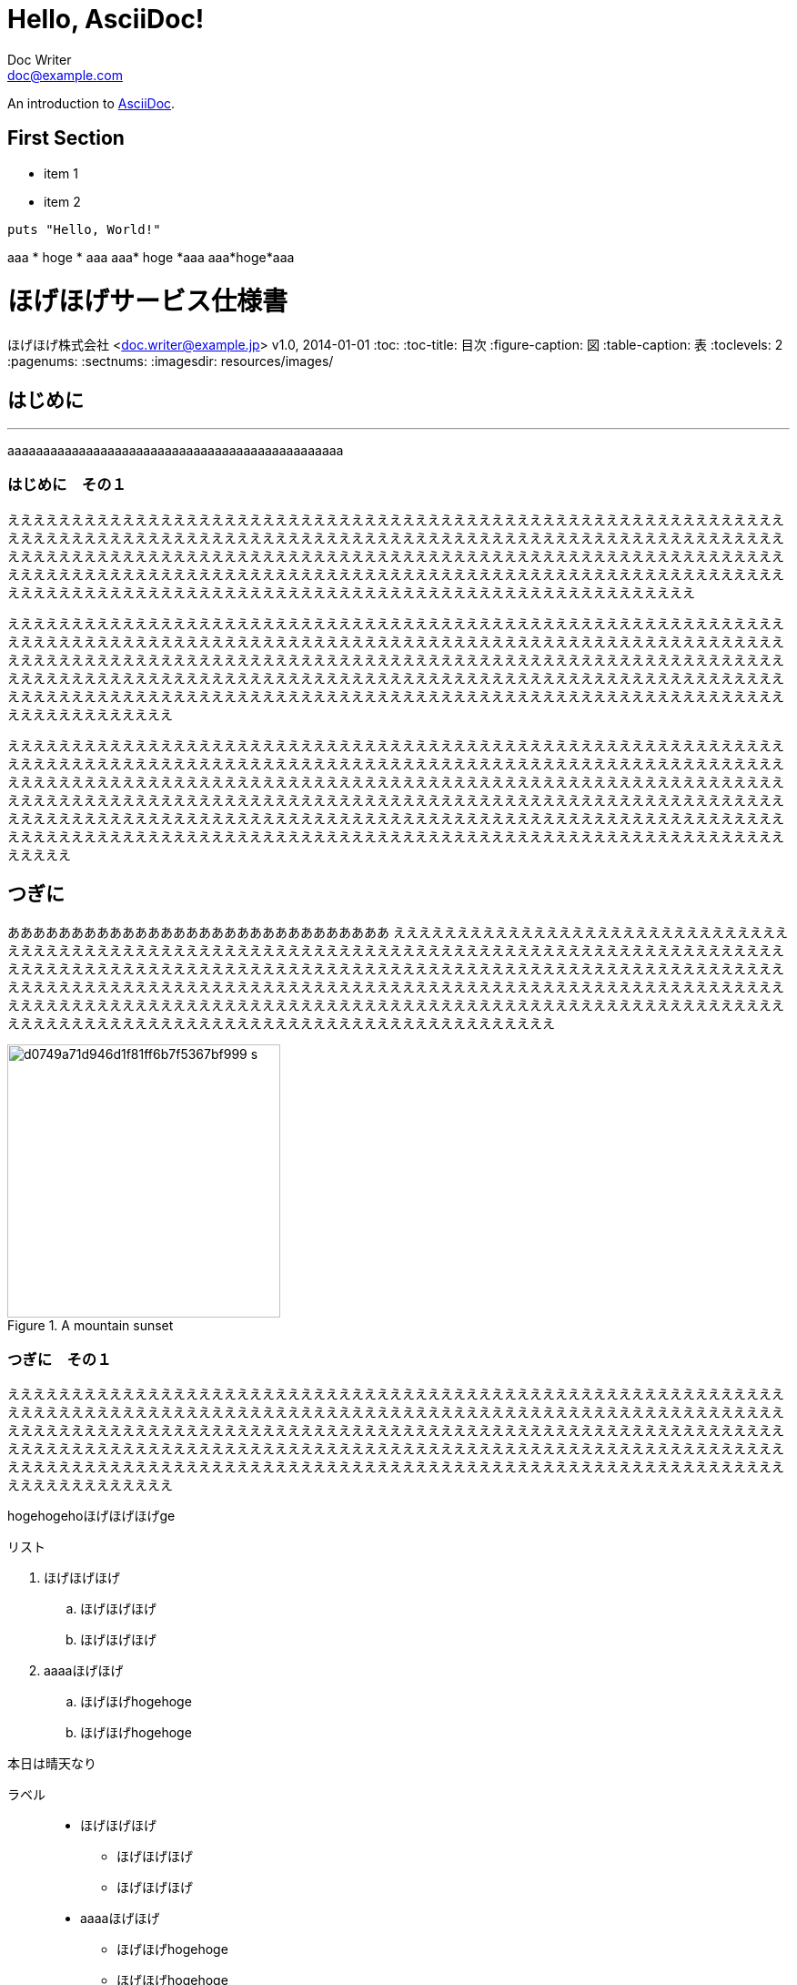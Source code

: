 = Hello, AsciiDoc!
Doc Writer <doc@example.com>

An introduction to http://asciidoc.org[AsciiDoc].

== First Section

* item 1
* item 2

[source,ruby]
puts "Hello, World!"

aaa * hoge * aaa
aaa* hoge *aaa
aaa*hoge*aaa







= ほげほげサービス仕様書
ほげほげ株式会社 <doc.writer@example.jp>
v1.0, 2014-01-01
:toc:
:toc-title: 目次
:figure-caption: 図
:table-caption: 表
:toclevels: 2
:pagenums:
:sectnums:
:imagesdir: resources/images/


== はじめに 

'''

aaaaaaaaaaaaaaaaaaaaaaaaaaaaaaaaaaaaaaaaaaaaaaa

=== はじめに　その１

ええええええええええええええええええええええええええええええええええええええええええええええええええええええええええええええええええええええええええええええええええええええええええええええええええええええええええええええええええええええええええええええええええええええええええええええええええええええええええええええええええええええええええええええええええええええええええええええええええええええええええええええええええええええええええええええええええええええええええええええええええええええええええええええええええええええええええええええええええええええええええええええええええええええええええ

ええええええええええええええええええええええええええええええええええええええええええええええええええええええええええええええええええええええええええええええええええええええええええええええええええええええええええええええええええええええええええええええええええええええええええええええええええええええええええええええええええええええええええええええええええええええええええええええええええええええええええええええええええええええええええええええええええええええええええええええええええええええええええええええええええええええええええええええええええええええええええええええええええええええええええええええええええええええええええええええ

えええええええええええええええええええええええええええええええええええええええええええええええええええええええええええええええええええええええええええええええええええええええええええええええええええええええええええええええええええええええええええええええええええええええええええええええええええええええええええええええええええええええええええええええええええええええええええええええええええええええええええええええええええええええええええええええええええええええええええええええええええええええええええええええええええええええええええええええええええええええええええええええええええええええええええええええええええええええええええええええええええええええええええええええええええええええええええええええええええええええええええええええええええ

<<<

== つぎに

ああああああああああああああああああああああああああああああ
ええええええええええええええええええええええええええええええええええええええええええええええええええええええええええええええええええええええええええええええええええええええええええええええええええええええええええええええええええええええええええええええええええええええええええええええええええええええええええええええええええええええええええええええええええええええええええええええええええええええええええええええええええええええええええええええええええええええええええええええええええええええええええええええええええええええええええええええええええええええええええええええええええええええええええええええええええええええええええええええ

image::d0749a71d946d1f81ff6b7f5367bf999_s.jpg[title="A mountain sunset",width="300",align=center]

=== つぎに　その１

ええええええええええええええええええええええええええええええええええええええええええええええええええええええええええええええええええええええええええええええええええええええええええええええええええええええええええええええええええええええええええええええええええええええええええええええええええええええええええええええええええええええええええええええええええええええええええええええええええええええええええええええええええええええええええええええええええええええええええええええええええええええええええええええええええええええええええええええええええええええええええええええええええええええええええええええええええええええええええええええ

[.hogehoge]
hogehogehoほげほげほげge

.リスト
. ほげほげほげ
.. ほげほげほげ
.. ほげほげほげ
. aaaaほげほげ
.. ほげほげhogehoge
.. ほげほげhogehoge


本日は晴天なり

ラベル::
* ほげほげほげ
** ほげほげほげ
** ほげほげほげ
* aaaaほげほげ
** ほげほげhogehoge
** ほげほげhogehoge


ほげほげほえほほげほげほげほげほげほげほえほほげほげほげほげほげほげほえほほげほげほげほげほげほげほえほほげほげほげほげほげほげほえほほげほげほげほげほげほげほえほほげほげほげほげほげほげほえほほげほげほげほげほげほげほえほほげほげほげほげほげほげほえほほげほげほげほげほげほげほえほほげほげほげほげほげほげほえほほげほげほげほげほげほげほえほほげほげほげほげほげほげほえほほげほげほげほげほげほげほえほほげほげほげほげほげほげほえほほげほげほげほげ

ほげほげほえほほげほげほげほげほげほげほえほほげほげほげほげほげほげほえほほげほげほげほげほげほげほえほほげほげほげほげほげほげほえほほげほげほげほげほげほげほえほほげほげほげほげほげほげほえほほげほげほげほげほげほげほえほほげほげほげほげほげほげほえほほげほげほげほげほげほげほえほほげほげほげほげほげほげほえほほげほげほげほげほげほげほえほほげほげほげほげほげほげほえほほげほげほげほげほげほげほえほほげほげほげほげほげほげほえほほげほげほげほげほげほげほえほほげほげほげほげほげほげほえほほげほげほげほげほげほげほえほほげほげほげほげほげほげほえほほげほげほげほげほげほげほえほほげほげほげほげほげほげほえほほげほげほげほげほげほげほえほほげほげほげほげ


[.text-center]
.ほげほげ一覧
[width="50",cols="<1,^1,^1",options="header,strong"]
|=======================
|Col 1|Col 2      |Col 3
|1    |Item 1     |a
|2    |Item 2     |b
|3    |Item 3     |c
|=======================

ああああ

[.text-center]
.ほげほげ
[width="50",options="header",align=center]
|=======================
|Col 1|Col 2      |Col 3
|1    |Item 1     |a
|2    |Item 2     |b
|3    |Item 3     |c
|=======================


[width="10%"]
|=======================
|Col 1|Col 2      |Col 3
|1    |Item 1     |a
|2    |Item 2     |b
|3    |Item 3     |c
|=======================
